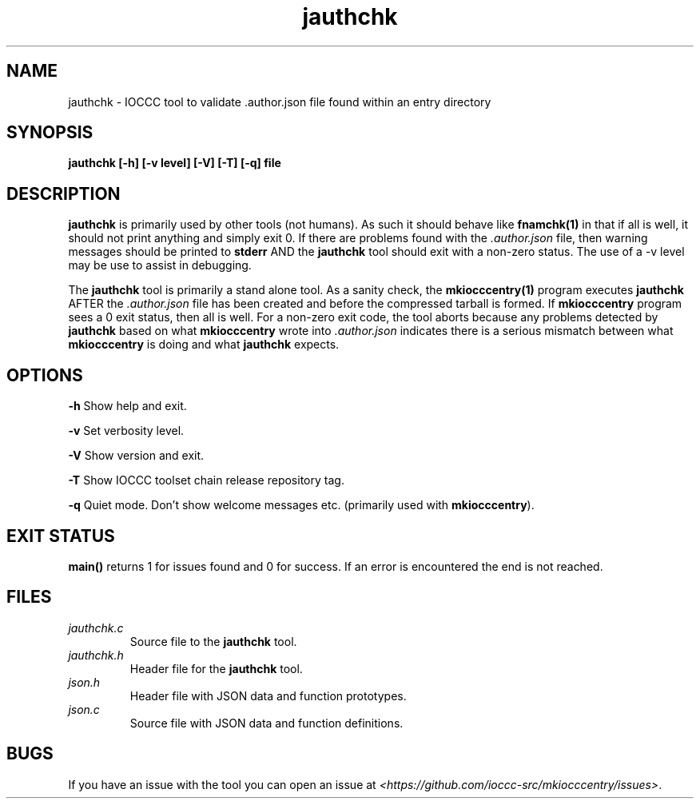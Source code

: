 .TH jauthchk 1 "14 February 2022" "jauthchk" "IOCCC tools"
.SH NAME
jauthchk \- IOCCC tool to validate .author.json file found within an entry directory
.SH SYNOPSIS
\fBjauthchk [\-h] [\-v level] [\-V] [\-T] [\-q] file
.SH DESCRIPTION
\fBjauthchk\fP is primarily used by other tools (not humans).
As such it should behave like \fBfnamchk(1)\fP in that if all is well, it should not print anything and simply exit 0.
If there are problems found with the \fI.author.json\fP file, then warning messages should be printed to \fBstderr\fP AND the \fBjauthchk\fP tool should exit with a non-zero status.
The use of a -v level may be use to assist in debugging.
.PP
The \fBjauthchk\fP tool is primarily a stand alone tool.
As a sanity check, the \fBmkiocccentry(1)\fP program executes \fBjauthchk\fP AFTER the \fI.author.json\fP file has been created and before the compressed tarball is formed.
If \fBmkiocccentry\fP program sees a 0 exit status, then all is well.
For a non-zero exit code, the tool aborts because any problems detected by \fBjauthchk\fP based on what \fBmkiocccentry\fP wrote into \fI.author.json\fP indicates there is a serious mismatch between what \fBmkiocccentry\fP is doing and what \fBjauthchk\fP expects.
.PP
.SH OPTIONS
.PP
\fB\-h\fP
Show help and exit.
.PP
\fB\-v\fP
Set verbosity level.
.PP
\fB\-V\fP
Show version and exit.
.PP
\fB\-T\fP
Show IOCCC toolset chain release repository tag.
.PP
\fB\-q\fP
Quiet mode.
Don't show welcome messages etc. (primarily used with \fBmkiocccentry\fP).
.SH EXIT STATUS
.PP
\fBmain()\fP returns 1 for issues found and 0 for success.
If an error is encountered the end is not reached.
.SH FILES
\fIjauthchk.c\fP
.RS
Source file to the \fBjauthchk\fP tool.
.RE
\fIjauthchk.h\fP
.RS
Header file for the \fBjauthchk\fP tool.
.RE
\fIjson.h\fP
.RS
Header file with JSON data and function prototypes.
.RE
\fIjson.c\fP
.RS
Source file with JSON data and function definitions.
.RE
.SH BUGS
.PP
If you have an issue with the tool you can open an issue at \fI\<https://github.com/ioccc-src/mkiocccentry/issues\>\fP.
